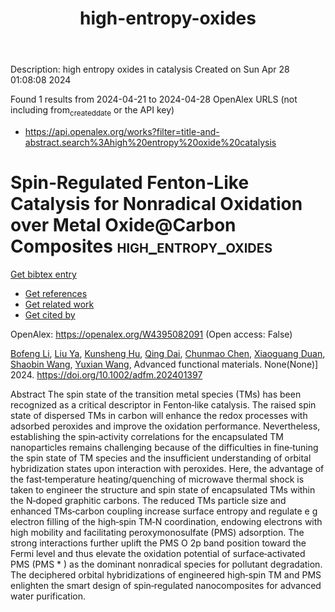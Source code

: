 #+TITLE: high-entropy-oxides
Description: high entropy oxides in catalysis
Created on Sun Apr 28 01:08:08 2024

Found 1 results from 2024-04-21 to 2024-04-28
OpenAlex URLS (not including from_created_date or the API key)
- [[https://api.openalex.org/works?filter=title-and-abstract.search%3Ahigh%20entropy%20oxide%20catalysis]]

* Spin‐Regulated Fenton‐Like Catalysis for Nonradical Oxidation over Metal Oxide@Carbon Composites  :high_entropy_oxides:
:PROPERTIES:
:UUID: https://openalex.org/W4395082091
:TOPICS: Electrocatalysis for Energy Conversion, Catalytic Nanomaterials, Catalytic Oxidation of Alcohols
:PUBLICATION_DATE: 2024-04-24
:END:    
    
[[elisp:(doi-add-bibtex-entry "https://doi.org/10.1002/adfm.202401397")][Get bibtex entry]] 

- [[elisp:(progn (xref--push-markers (current-buffer) (point)) (oa--referenced-works "https://openalex.org/W4395082091"))][Get references]]
- [[elisp:(progn (xref--push-markers (current-buffer) (point)) (oa--related-works "https://openalex.org/W4395082091"))][Get related work]]
- [[elisp:(progn (xref--push-markers (current-buffer) (point)) (oa--cited-by-works "https://openalex.org/W4395082091"))][Get cited by]]

OpenAlex: https://openalex.org/W4395082091 (Open access: False)
    
[[https://openalex.org/A5007519947][Bofeng Li]], [[https://openalex.org/A5024121358][Liu Ya]], [[https://openalex.org/A5016690357][Kunsheng Hu]], [[https://openalex.org/A5012805315][Qing Dai]], [[https://openalex.org/A5007184529][Chunmao Chen]], [[https://openalex.org/A5006059700][Xiaoguang Duan]], [[https://openalex.org/A5013288442][Shaobin Wang]], [[https://openalex.org/A5011740811][Yuxian Wang]], Advanced functional materials. None(None)] 2024. https://doi.org/10.1002/adfm.202401397 
     
Abstract The spin state of the transition metal species (TMs) has been recognized as a critical descriptor in Fenton‐like catalysis. The raised spin state of dispersed TMs in carbon will enhance the redox processes with adsorbed peroxides and improve the oxidation performance. Nevertheless, establishing the spin‐activity correlations for the encapsulated TM nanoparticles remains challenging because of the difficulties in fine‐tuning the spin state of TM species and the insufficient understanding of orbital hybridization states upon interaction with peroxides. Here, the advantage of the fast‐temperature heating/quenching of microwave thermal shock is taken to engineer the structure and spin state of encapsulated TMs within the N‐doped graphitic carbons. The reduced TMs particle size and enhanced TMs‐carbon coupling increase surface entropy and regulate e g electron filling of the high‐spin TM‐N coordination, endowing electrons with high mobility and facilitating peroxymonosulfate (PMS) adsorption. The strong interactions further uplift the PMS O 2p band position toward the Fermi level and thus elevate the oxidation potential of surface‐activated PMS (PMS * ) as the dominant nonradical species for pollutant degradation. The deciphered orbital hybridizations of engineered high‐spin TM and PMS enlighten the smart design of spin‐regulated nanocomposites for advanced water purification.    

    
